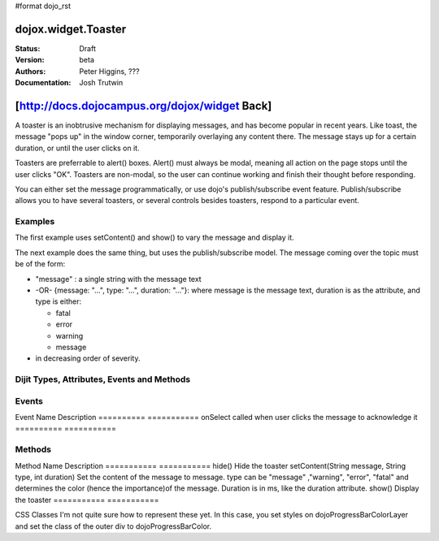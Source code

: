 #format dojo_rst

dojox.widget.Toaster
====================

:Status: Draft
:Version: beta
:Authors: Peter Higgins, ???
:Documentation: Josh Trutwin

[http://docs.dojocampus.org/dojox/widget Back]
==============================================

A toaster is an inobtrusive mechanism for displaying messages, and has become popular in recent years. Like toast, the message "pops up" in the window corner, temporarily overlaying any content there. The message stays up for a certain duration, or until the user clicks on it.

Toasters are preferrable to alert() boxes. Alert() must always be modal, meaning all action on the page stops until the user clicks "OK". Toasters are non-modal, so the user can continue working and finish their thought before responding.

You can either set the message programmatically, or use dojo's publish/subscribe event feature. Publish/subscribe allows you to have several toasters, or several controls besides toasters, respond to a particular event.

Examples
--------

The first example uses setContent() and show() to vary the message and display it. 

.. cv-compound::

  A stylesheet is required for Toasters to render properly

  .. cv:: css

    <link rel="stylesheet" type="text/css" href="/moin_static163/js/dojo/trunk/dojox/widget/Toaster/Toaster.css" >

  Javascript   

  .. cv:: javascript

    <script type="text/javascript">
       dojo.require("dojox.widget.Toaster");
       dojo.require("dojo.parser");

       function surpriseMe() {
          dijit.byId('first_toaster').setContent('Twinkies are now being served in the vending machine!', 'fatal');
          dijit.byId('first_toaster').show();
       }
    </script>

  The html is very simple

  .. cv:: html

    <div dojoType="dojox.widget.Toaster" 
         id="first_toaster" 
         positionDirection="br-left" >
    </div>
    <input type="button" onclick="surpriseMe()" value="Click here"/>

The next example does the same thing, but uses the publish/subscribe model.  The message coming over the topic must be of the form:

- "message" : a single string with the message text
- -OR- {message: "...", type: "...", duration: "..."}: where message is the message text, duration is as the attribute, and type is either:

  - fatal
  - error
  - warning
  - message

- in decreasing order of severity. 

.. cv-compound::

  A stylesheet is required for Toasters to render properly

  .. cv:: css

    <link rel="stylesheet" type="text/css" href="/moin_static163/js/dojo/trunk/dojox/widget/Toaster/Toaster.css" >

  Javascript   

  .. cv:: javascript

    <script>
      function surpriseMe() {
        dojo.publish("testMessageTopic", 
          [
            {
              message: "Twinkies are now being served in the vending machine!", 
              type: "fatal", 
              duration: 500
            }
          ]
        );
      }
    </script>

  .. cv:: html

    <div dojoType="dojox.widget.Toaster" 
         id="publish_subscribe_toaster" 
         positionDirection="br-left" 
         duration="0" 
         messageTopic="testMessageTopic">
    </div>
    <input type="button" onclick="surpriseMe()" value="Click here"/>

Dijit Types, Attributes, Events and Methods
-------------------------------------------

=========          =========         =============  ===========
Attribute          Data Type         Default Value  Explanation
=========          =========         =============  ===========
duration           integer           2000           Duration of the message, in ms. 0 means the user must acknowledge the message by clicking on it.
messageTopic       String or object  -              Subscription topic to monitor. When a page publishes a message on this topic, the toaster will pop up.
positionDirection  br-up br-left     br-up          Corner from which message slides into screen (e.g. br=bottom right) and direction of slide.
                   bl-up bl-right 
                   tr-down tr-left 
                   tl-down tl-right
separator          html              <hr>           If more than one unacknowledged message is present separate them with this.
=========          =========         =============  ===========

Events
------

Event Name  Description
==========  ===========
onSelect    called when user clicks the message to acknowledge it
==========  ===========

Methods
-------

Method Name  Description
===========  ===========
hide()  Hide the toaster
setContent(String message, String type, int duration)  Set the content of the message to message. type can be "message" ,"warning", "error", "fatal" and determines the color (hence the importance)of the message. Duration is in ms, like the duration attribute.
show()  Display the toaster
===========  ===========

CSS Classes I'm not quite sure how to represent these yet. In this case, you set styles on dojoProgressBarColorLayer and set the class of the outer div to dojoProgressBarColor.
